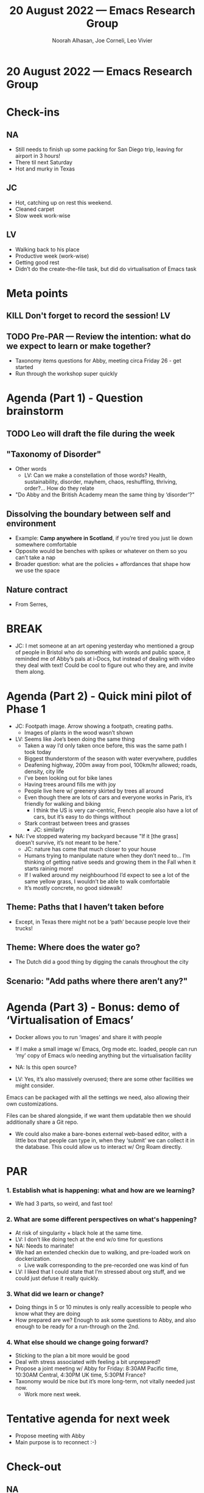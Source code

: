 :PROPERTIES:
:ID:       bd084ea0-af61-4766-9a7e-63a011594a04
:END:
#+TITLE: 20 August 2022 — Emacs Research Group
#+Author: Noorah Alhasan, Joe Corneli, Leo Vivier
#+roam_tag: HI
#+FIRN_UNDER: erg
# Uncomment these lines and adjust the date to match
#+FIRN_LAYOUT: erg-update
#+DATE_CREATED: <2022-08-20 Sat>

* 20 August 2022  — Emacs Research Group


* Check-ins
:PROPERTIES:
:Effort:   0:15
:END:

** NA
- Still needs to finish up some packing for San Diego trip, leaving for airport in 3 hours!
- There til next Saturday
- Hot and murky in Texas
** JC
- Hot, catching up on rest this weekend.
- Cleaned carpet
- Slow week work-wise
** LV
- Walking back to his place
- Productive week (work-wise)
- Getting good rest
- Didn’t do the create-the-file task, but did do virtualisation of Emacs task

* Meta points

** KILL Don't forget to record the session!                             :LV:

** TODO Pre-PAR — Review the intention: what do we expect to learn or make together?
- Taxonomy items questions for Abby, meeting circa Friday 26 - get started
- Run through the workshop super quickly

* Agenda (Part 1) - Question brainstorm
:PROPERTIES:
:Effort:   0:10
:END:

** TODO Leo will draft the file during the week
** "Taxonomy of Disorder"
- Other words
  - LV: Can we make a constellation of those words?  Health, sustainability, disorder, mayhem, chaos, reshuffling, thriving, order?...  How do they relate
- "Do Abby and the British Academy mean the same thing by ‘disorder’?"
** Dissolving the boundary between self and environment
- Example: *Camp anywhere in Scotland*, if you’re tired you just lie down somewhere comfortable
- Opposite would be benches with spikes or whatever on them so you can’t take a nap
- Broader question: what are the policies + affordances that shape how we use the space
** Nature contract
- From Serres,

* BREAK
:PROPERTIES:
:Effort:   0:02
:END:

- JC: I met someone at an art opening yesterday who mentioned a group
  of people in Bristol who do something with words and public space,
  it reminded me of Abby’s pals at i-Docs, but instead of dealing with
  video they deal with text!  Could be cool to figure out who they
  are, and invite them along.

* Agenda (Part 2) - Quick mini pilot of Phase 1
:PROPERTIES:
:Effort:   0:10
:END:

- JC: Footpath image.  Arrow showing a footpath, creating paths.
  - Images of plants in the wood wasn’t shown
- LV: Seems like Joe’s been doing the same thing
  - Taken a way I’d only taken once before, this was the same path I took today
  - Biggest thunderstorm of the season with water everywhere, puddles
  - Deafening highway, 200m away from pool, 100km/hr allowed; roads, density, city life
  - I’ve been looking out for bike lanes
  - Having trees around fills me with joy
  - People live here w/ greenery skirted by trees all around
  - Even though there are lots of cars and everyone works in Paris, it’s friendly for walking and biking
    - I think the US is very car-centric, French people also have a lot of cars, but it’s easy to do things witthout
  - Stark contrast between trees and grasses
    - JC: similarly
- NA: I’ve stopped watering my backyard because "If it [the grass] doesn’t survive, it’s not meant to be here."
   - JC: nature has come that much closer to your house
   - Humans trying to manipulate nature when they don’t need to... I’m thinking of getting native seeds and growing them in the Fall when it starts raining more!
   - If I walked around my neighbourhood I’d expect to see a lot of the same yellow grass, I wouldn’t be able to walk comfortable
   - It’s mostly concrete, no good sidewalk!

** Theme: Paths that I haven’t taken before
- Except, in Texas there might not be a ‘path’ because people love their trucks!
** Theme: Where does the water go?
- The Dutch did a good thing by digging the canals throughout the city
** Scenario: "Add paths where there aren’t any?"


* Agenda (Part 3) - Bonus: demo of ‘Virtualisation of Emacs’
:PROPERTIES:
:Effort:   0:03
:END:

- Docker allows you to run ‘images’ and share it with people
- If I make a small image w/ Emacs, Org mode etc. loaded, people can run ‘my’ copy of Emacs w/o needing anything but the virtualisation facility

- NA: Is this open source?
- LV: Yes, it’s also massively overused; there are some other facilities we might consider.

Emacs can be packaged with all the settings we need, also allowing
their own customizations.

Files can be shared alongside, if we want them updatable then we should additionally share a Git repo.

- We could also make a bare-bones external web-based editor, with a
  little box that people can type in, when they ‘submit’ we can
  collect it in the database.  This could allow us to interact w/ Org
  Roam directly.

* PAR
:PROPERTIES:
:Effort:   0:10
:END:

*** 1. Establish what is happening: what and how are we learning?
- We had 3 parts, so weird, and fast too!

*** 2. What are some different perspectives on what's happening?
- At risk of singularity + black hole at the same time.
- LV: I don’t like doing tech at the end w/o time for questions
- NA: Needs to marinate!
- We had an extended checkin due to walking, and pre-loaded work on dockerization.
  - Live walk corresponding to the pre-recorded one was kind of fun
- LV: I liked that I could state that I’m stressed about org stuff, and we could just defuse it really quickly.

*** 3. What did we learn or change?
- Doing things in 5 or 10 minutes is only really accessible to people who know what they are doing
- How prepared are we?  Enough to ask some questions to Abby, and also enough to be ready for a run-through on the 2nd.

*** 4. What else should we change going forward?
- Sticking to the plan a bit more would be good
- Deal with stress associated with feeling a bit unprepared?
- Propose a joint meeting w/ Abby for Friday: 8:30AM Pacific time, 10:30AM Central, 4:30PM UK time, 5:30PM France?
- Taxonomy would be nice but it’s more long-term, not vitally needed just now.
  - Work more next week.

* Tentative agenda for next week
- Propose meeting with Abby
- Main purpose is to reconnect :-)

* Check-out
:PROPERTIES:
:Effort:   0:05
:END:

** NA
- Going to go finish packing & head to the airport in 1h45m
  - JC: I hope it’s a chance to relax!

** JC
- On Monday I will call HMRC and try to sort out tax issues one way or another
- Have a deadline of 31 August to get this done anyway
- Feel a lot more confident now that I’ve cleaned
- Talking with you all is cleaning the brain

** LV
- Did get paid!  Good feeling.
- I did go back to Common Lisp today, the granddaddy of Emacs Lisp.  Looks pretty much the same!  You can compile and run it on the command line, nice!  Not too big (11M).  There’s a Makefile to compile w/ compression!
- Happy to be getting back to programming.
